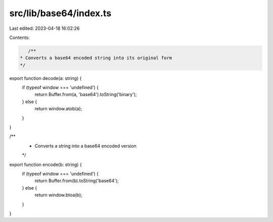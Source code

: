 src/lib/base64/index.ts
=======================

Last edited: 2023-04-18 16:02:26

Contents:

.. code-block:: ts

    /**
 * Converts a base64 encoded string into its original form
 */
export function decode(a: string) {
  if (typeof window === 'undefined') {
    return Buffer.from(a, 'base64').toString('binary');
  } else {
    return window.atob(a);
  }
}

/**
 * Converts a string into a base64 encoded version
 */
export function encode(b: string) {
  if (typeof window === 'undefined') {
    return Buffer.from(b).toString('base64');
  } else {
    return window.btoa(b);
  }
}


